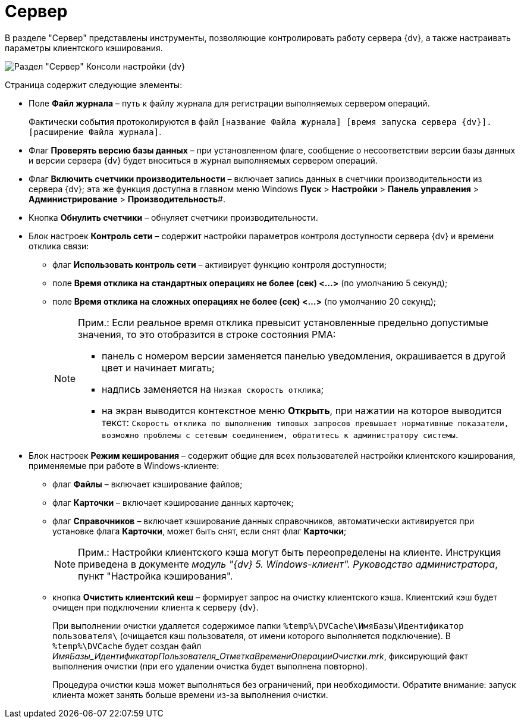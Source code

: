 = Сервер

В разделе "Сервер" представлены инструменты, позволяющие контролировать работу сервера {dv}, а также настраивать параметры клиентского кэширования.

image::Server_Settings_Server.png[Раздел "Сервер" Консоли настройки {dv}]

Страница содержит следующие элементы:

* Поле *Файл журнала* – путь к файлу журнала для регистрации выполняемых сервером операций.
+
Фактически события протоколируются в файл `[название Файла журнала] [время запуска сервера {dv}].[расширение Файла журнала]`.
* Флаг *Проверять версию базы данных* – при установленном флаге, сообщение о несоответствии версии базы данных и версии сервера {dv} будет вноситься в журнал выполняемых сервером операций.
* Флаг *Включить счетчики производительности* – включает запись данных в счетчики производительности из сервера {dv}; эта же функция доступна в главном меню Windows *Пуск* > *Настройки* > *Панель управления* > *Администрирование* > *Производительность*#.
* Кнопка *Обнулить счетчики* – обнуляет счетчики производительности.
* Блок настроек [.keyword .wintitle]*Контроль сети* – содержит настройки параметров контроля доступности сервера {dv} и времени отклика связи:
** флаг *Использовать контроль сети* – активирует функцию контроля доступности;
** поле *Время отклика на стандартных операциях не более (сек) <…>* (по умолчанию 5 секунд);
** поле *Время отклика на сложных операциях не более (cек) <…>* (по умолчанию 20 секунд);
+
[NOTE]
====
[.note__title]#Прим.:# Если реальное время отклика превысит установленные предельно допустимые значения, то это отобразится в строке состояния РМА:

** панель с номером версии заменяется панелью уведомления, окрашивается в другой цвет и начинает мигать;
** надпись заменяется на `Низкая скорость                                     отклика`;
** на экран выводится контекстное меню *Открыть*, при нажатии на которое выводится текст: `Скорость                                     отклика по выполнению типовых запросов превышает нормативные                                     показатели, возможно проблемы с сетевым соединением, обратитесь                                     к администратору системы`.
====
* Блок настроек [.keyword .wintitle]*Режим кеширования* – содержит общие для всех пользователей настройки клиентского кэширования, применяемые при работе в Windows-клиенте:
** флаг *Файлы* – включает кэширование файлов;
** флаг *Карточки* – включает кэширование данных карточек;
** флаг *Справочников* – включает кэширование данных справочников, автоматически активируется при установке флага *Карточки*, может быть снят, если снят флаг *Карточки*;
+
[NOTE]
====
[.note__title]#Прим.:# Настройки клиентского кэша могут быть переопределены на клиенте. Инструкция приведена в документе [.ph]#_модуль "{dv} 5. Windows-клиент". Руководство администратора_#, пункт "Настройка кэширования".
====
** кнопка *Очистить клиентский кеш* – формирует запрос на очистку клиентского кэша. Клиентский кэш будет очищен при подключении клиента к серверу {dv}.
+
При выполнении очистки удаляется содержимое папки `%temp%\DVCache\ИмяБазы\Идентификатор пользователя\` (очищается кэш пользователя, +++от имени которого выполняется подключение+++). В `%temp%\DVCache` будет создан файл _ИмяБазы_ИдентификаторПользователя_ОтметкаВремениОперацииОчистки.mrk_, фиксирующий факт выполнения очистки (при его удалении очистка будет выполнена повторно).
+
Процедура очистки кэша может выполняться без ограничений, при необходимости. Обратите внимание: запуск клиента может занять больше времени из-за выполнения очистки.

